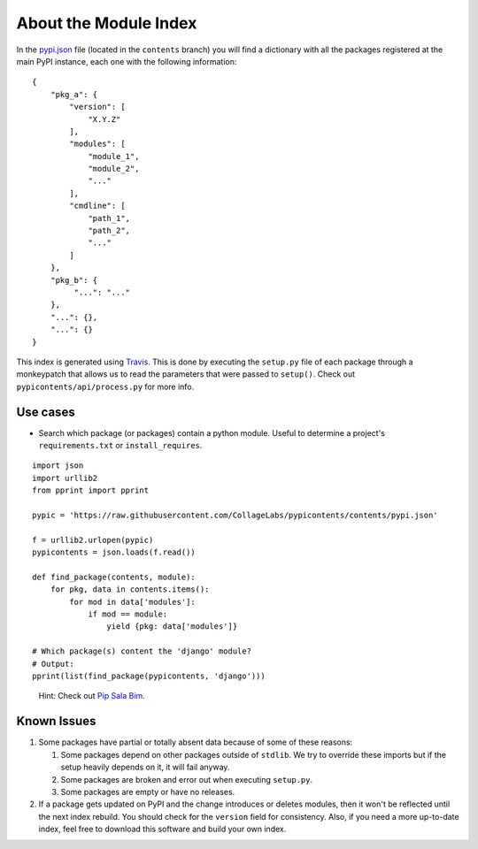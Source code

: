 About the Module Index
----------------------

.. _Travis: https://travis-ci.org/CollageLabs/pypicontents
.. _pypi.json: https://github.com/CollageLabs/pypicontents/blob/contents/pypi.json

In the `pypi.json`_ file (located in the ``contents`` branch) you will find a dictionary with all the packages registered
at the main PyPI instance, each one with the following information::

    {
        "pkg_a": {
            "version": [
                "X.Y.Z"
            ],
            "modules": [
                "module_1",
                "module_2",
                "..."
            ],
            "cmdline": [
                "path_1",
                "path_2",
                "..."
            ]
        },
        "pkg_b": {
             "...": "..."
        },
        "...": {},
        "...": {}
    }

This index is generated using Travis_. This is done by executing the ``setup.py`` file
of each package through a monkeypatch that allows us to read the parameters that were passed
to ``setup()``. Check out ``pypicontents/api/process.py`` for more info.

Use cases
~~~~~~~~~

.. _Pip Sala Bim: https://github.com/CollageLabs/pipsalabim

* Search which package (or packages) contain a python module. Useful to determine a project's ``requirements.txt`` or ``install_requires``.

::

    import json
    import urllib2
    from pprint import pprint

    pypic = 'https://raw.githubusercontent.com/CollageLabs/pypicontents/contents/pypi.json'

    f = urllib2.urlopen(pypic)
    pypicontents = json.loads(f.read())

    def find_package(contents, module):
        for pkg, data in contents.items():
            for mod in data['modules']:
                if mod == module:
                    yield {pkg: data['modules']}

    # Which package(s) content the 'django' module?
    # Output: 
    pprint(list(find_package(pypicontents, 'django')))

..

    Hint: Check out `Pip Sala Bim`_.

Known Issues
~~~~~~~~~~~~

#.  Some packages have partial or totally absent data because of some of these
    reasons:

    #. Some packages depend on other packages outside of ``stdlib``. We try to
       override these imports but if the setup heavily depends on it, it will fail anyway.
    #. Some packages are broken and error out when executing ``setup.py``.
    #. Some packages are empty or have no releases.

#.  If a package gets updated on PyPI and the change introduces or deletes
    modules, then it won't be reflected until the next index rebuild. You
    should check for the ``version`` field for consistency. Also, if you need a
    more up-to-date index, feel free to download this software and build your own
    index.